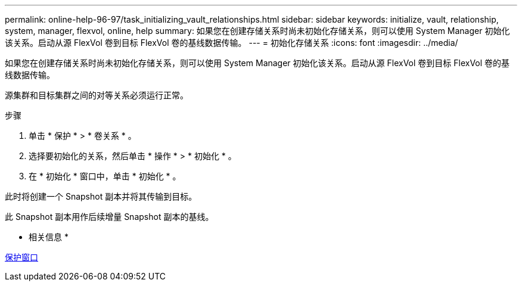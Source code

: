 ---
permalink: online-help-96-97/task_initializing_vault_relationships.html 
sidebar: sidebar 
keywords: initialize, vault, relationship, system, manager, flexvol, online, help 
summary: 如果您在创建存储关系时尚未初始化存储关系，则可以使用 System Manager 初始化该关系。启动从源 FlexVol 卷到目标 FlexVol 卷的基线数据传输。 
---
= 初始化存储关系
:icons: font
:imagesdir: ../media/


[role="lead"]
如果您在创建存储关系时尚未初始化存储关系，则可以使用 System Manager 初始化该关系。启动从源 FlexVol 卷到目标 FlexVol 卷的基线数据传输。

源集群和目标集群之间的对等关系必须运行正常。

.步骤
. 单击 * 保护 * > * 卷关系 * 。
. 选择要初始化的关系，然后单击 * 操作 * > * 初始化 * 。
. 在 * 初始化 * 窗口中，单击 * 初始化 * 。


此时将创建一个 Snapshot 副本并将其传输到目标。

此 Snapshot 副本用作后续增量 Snapshot 副本的基线。

* 相关信息 *

xref:reference_protection_window.adoc[保护窗口]
